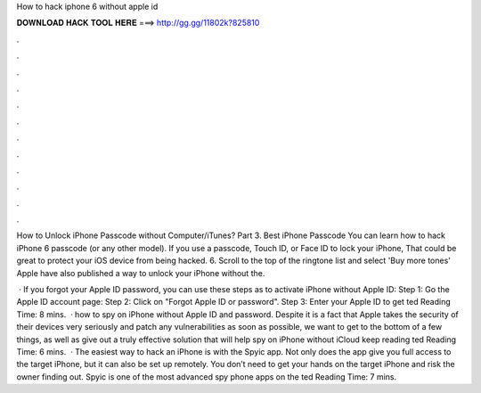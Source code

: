 How to hack iphone 6 without apple id



𝐃𝐎𝐖𝐍𝐋𝐎𝐀𝐃 𝐇𝐀𝐂𝐊 𝐓𝐎𝐎𝐋 𝐇𝐄𝐑𝐄 ===> http://gg.gg/11802k?825810



.



.



.



.



.



.



.



.



.



.



.



.

How to Unlock iPhone Passcode without Computer/iTunes? Part 3. Best iPhone Passcode You can learn how to hack iPhone 6 passcode (or any other model). If you use a passcode, Touch ID, or Face ID to lock your iPhone, That could be great to protect your iOS device from being hacked. 6. Scroll to the top of the ringtone list and select 'Buy more tones' Apple have also published a way to unlock your iPhone without the.

 · If you forgot your Apple ID password, you can use these steps as to activate iPhone without Apple ID: Step 1: Go the Apple ID account page:  Step 2: Click on "Forgot Apple ID or password". Step 3: Enter your Apple ID to get ted Reading Time: 8 mins.  · how to spy on iPhone without Apple ID and password. Despite it is a fact that Apple takes the security of their devices very seriously and patch any vulnerabilities as soon as possible, we want to get to the bottom of a few things, as well as give out a truly effective solution that will help spy on iPhone without iCloud  keep reading ted Reading Time: 6 mins.  · The easiest way to hack an iPhone is with the Spyic app. Not only does the app give you full access to the target iPhone, but it can also be set up remotely. You don’t need to get your hands on the target iPhone and risk the owner finding out. Spyic is one of the most advanced spy phone apps on the ted Reading Time: 7 mins.
